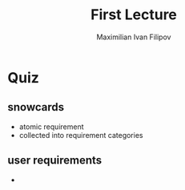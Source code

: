 
#+TITLE: First Lecture
#+AUTHOR: Maximilian Ivan Filipov
#+OPTIONS: toc:t


* Quiz
\vspace*{0.5cm}
** snowcards
- atomic requirement
- collected into requirement categories
** user requirements
-
